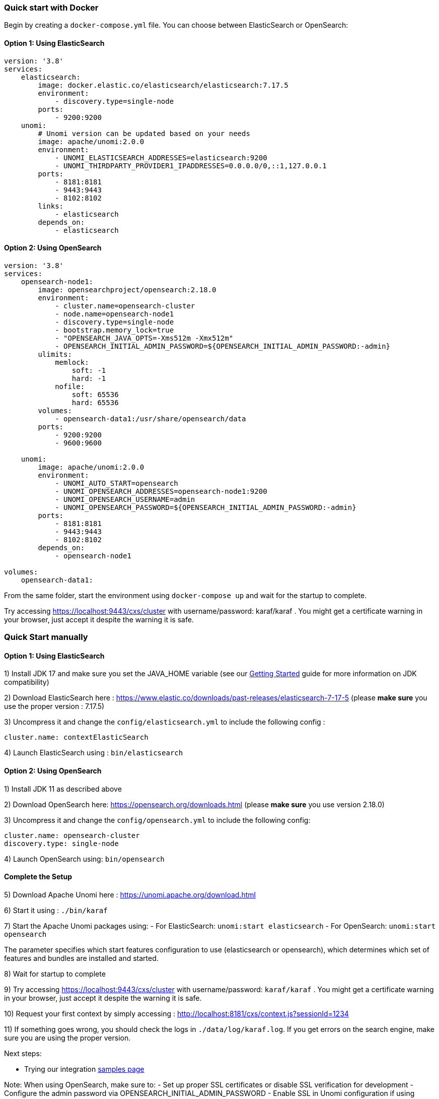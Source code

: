 //
// Licensed under the Apache License, Version 2.0 (the "License");
// you may not use this file except in compliance with the License.
// You may obtain a copy of the License at
//
//      http://www.apache.org/licenses/LICENSE-2.0
//
// Unless required by applicable law or agreed to in writing, software
// distributed under the License is distributed on an "AS IS" BASIS,
// WITHOUT WARRANTIES OR CONDITIONS OF ANY KIND, either express or implied.
// See the License for the specific language governing permissions and
// limitations under the License.
//

=== Quick start with Docker

Begin by creating a `docker-compose.yml` file. You can choose between ElasticSearch or OpenSearch:

==== Option 1: Using ElasticSearch

[source,yaml]
----
version: '3.8'
services:
    elasticsearch:
        image: docker.elastic.co/elasticsearch/elasticsearch:7.17.5
        environment:
            - discovery.type=single-node
        ports:
            - 9200:9200
    unomi:
        # Unomi version can be updated based on your needs
        image: apache/unomi:2.0.0
        environment:
            - UNOMI_ELASTICSEARCH_ADDRESSES=elasticsearch:9200
            - UNOMI_THIRDPARTY_PROVIDER1_IPADDRESSES=0.0.0.0/0,::1,127.0.0.1
        ports:
            - 8181:8181
            - 9443:9443
            - 8102:8102
        links:
            - elasticsearch
        depends_on:
            - elasticsearch
----

==== Option 2: Using OpenSearch

[source,yaml]
----
version: '3.8'
services:
    opensearch-node1:
        image: opensearchproject/opensearch:2.18.0
        environment:
            - cluster.name=opensearch-cluster
            - node.name=opensearch-node1
            - discovery.type=single-node
            - bootstrap.memory_lock=true
            - "OPENSEARCH_JAVA_OPTS=-Xms512m -Xmx512m"
            - OPENSEARCH_INITIAL_ADMIN_PASSWORD=${OPENSEARCH_INITIAL_ADMIN_PASSWORD:-admin}
        ulimits:
            memlock:
                soft: -1
                hard: -1
            nofile:
                soft: 65536
                hard: 65536
        volumes:
            - opensearch-data1:/usr/share/opensearch/data
        ports:
            - 9200:9200
            - 9600:9600

    unomi:
        image: apache/unomi:2.0.0
        environment:
            - UNOMI_AUTO_START=opensearch
            - UNOMI_OPENSEARCH_ADDRESSES=opensearch-node1:9200
            - UNOMI_OPENSEARCH_USERNAME=admin
            - UNOMI_OPENSEARCH_PASSWORD=${OPENSEARCH_INITIAL_ADMIN_PASSWORD:-admin}
        ports:
            - 8181:8181
            - 9443:9443
            - 8102:8102
        depends_on:
            - opensearch-node1

volumes:
    opensearch-data1:
----

From the same folder, start the environment using `docker-compose up` and wait for the startup to complete.

Try accessing https://localhost:9443/cxs/cluster with username/password: karaf/karaf . You might get a certificate warning in your browser, just accept it despite the warning it is safe.

=== Quick Start manually

==== Option 1: Using ElasticSearch

1) Install JDK 17 and make sure you set the JAVA_HOME variable (see our <<JDK compatibility,Getting Started>> guide for more information on JDK compatibility)

2) Download ElasticSearch here : https://www.elastic.co/downloads/past-releases/elasticsearch-7-17-5 (please *make sure* you use the proper version : 7.17.5)

3) Uncompress it and change the `config/elasticsearch.yml` to include the following config :

[source,yaml]
----
cluster.name: contextElasticSearch
----

4) Launch ElasticSearch using : `bin/elasticsearch`

==== Option 2: Using OpenSearch

1) Install JDK 11 as described above

2) Download OpenSearch here: https://opensearch.org/downloads.html (please *make sure* you use version 2.18.0)

3) Uncompress it and change the `config/opensearch.yml` to include the following config:

[source,yaml]
----
cluster.name: opensearch-cluster
discovery.type: single-node
----

4) Launch OpenSearch using: `bin/opensearch`

==== Complete the Setup

5) Download Apache Unomi here : https://unomi.apache.org/download.html

6) Start it using : `./bin/karaf`

7) Start the Apache Unomi packages using:
- For ElasticSearch: `unomi:start elasticsearch`
- For OpenSearch: `unomi:start opensearch`

The parameter specifies which start features configuration to use (elasticsearch or opensearch), which determines which set of features and bundles are installed and started.

8) Wait for startup to complete

9) Try accessing https://localhost:9443/cxs/cluster with username/password: `karaf/karaf` . You might get a certificate warning in your browser, just accept it despite the warning it is safe.

10) Request your first context by simply accessing : http://localhost:8181/cxs/context.js?sessionId=1234

11) If something goes wrong, you should check the logs in `./data/log/karaf.log`. If you get errors on the search engine,
make sure you are using the proper version.

Next steps:

- Trying our integration <<Samples,samples page>>

Note: When using OpenSearch, make sure to:
- Set up proper SSL certificates or disable SSL verification for development
- Configure the admin password via OPENSEARCH_INITIAL_ADMIN_PASSWORD
- Enable SSL in Unomi configuration if using secure connections
